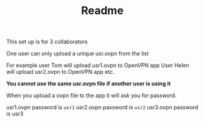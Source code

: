 #+TITLE: Readme
This set up is for 3 collaborators

One user can only upload a unique usr.ovpn from the list

For example user Tom will upload usr1.ovpn to OpenVPN app
User Helen will upload usr2.ovpn to OpenVPN app
etc.

*You cannot use the same usr.ovpn file if another user is using it*

When you upload a ovpn file to the app it will ask you for password.

usr1.ovpn password is =usr1=
usr2.ovpn password is =usr2=
usr3.ovpn password is usr3
